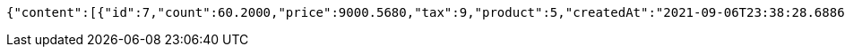 [source,options="nowrap"]
----
{"content":[{"id":7,"count":60.2000,"price":9000.5680,"tax":9,"product":5,"createdAt":"2021-09-06T23:38:28.688682","updatedAt":"2021-09-06T23:38:28.862505"}],"pageable":{"sort":{"sorted":false,"unsorted":true,"empty":true},"offset":0,"pageNumber":0,"pageSize":20,"paged":true,"unpaged":false},"totalPages":1,"totalElements":1,"last":true,"size":20,"number":0,"sort":{"sorted":false,"unsorted":true,"empty":true},"numberOfElements":1,"first":true,"empty":false}
----